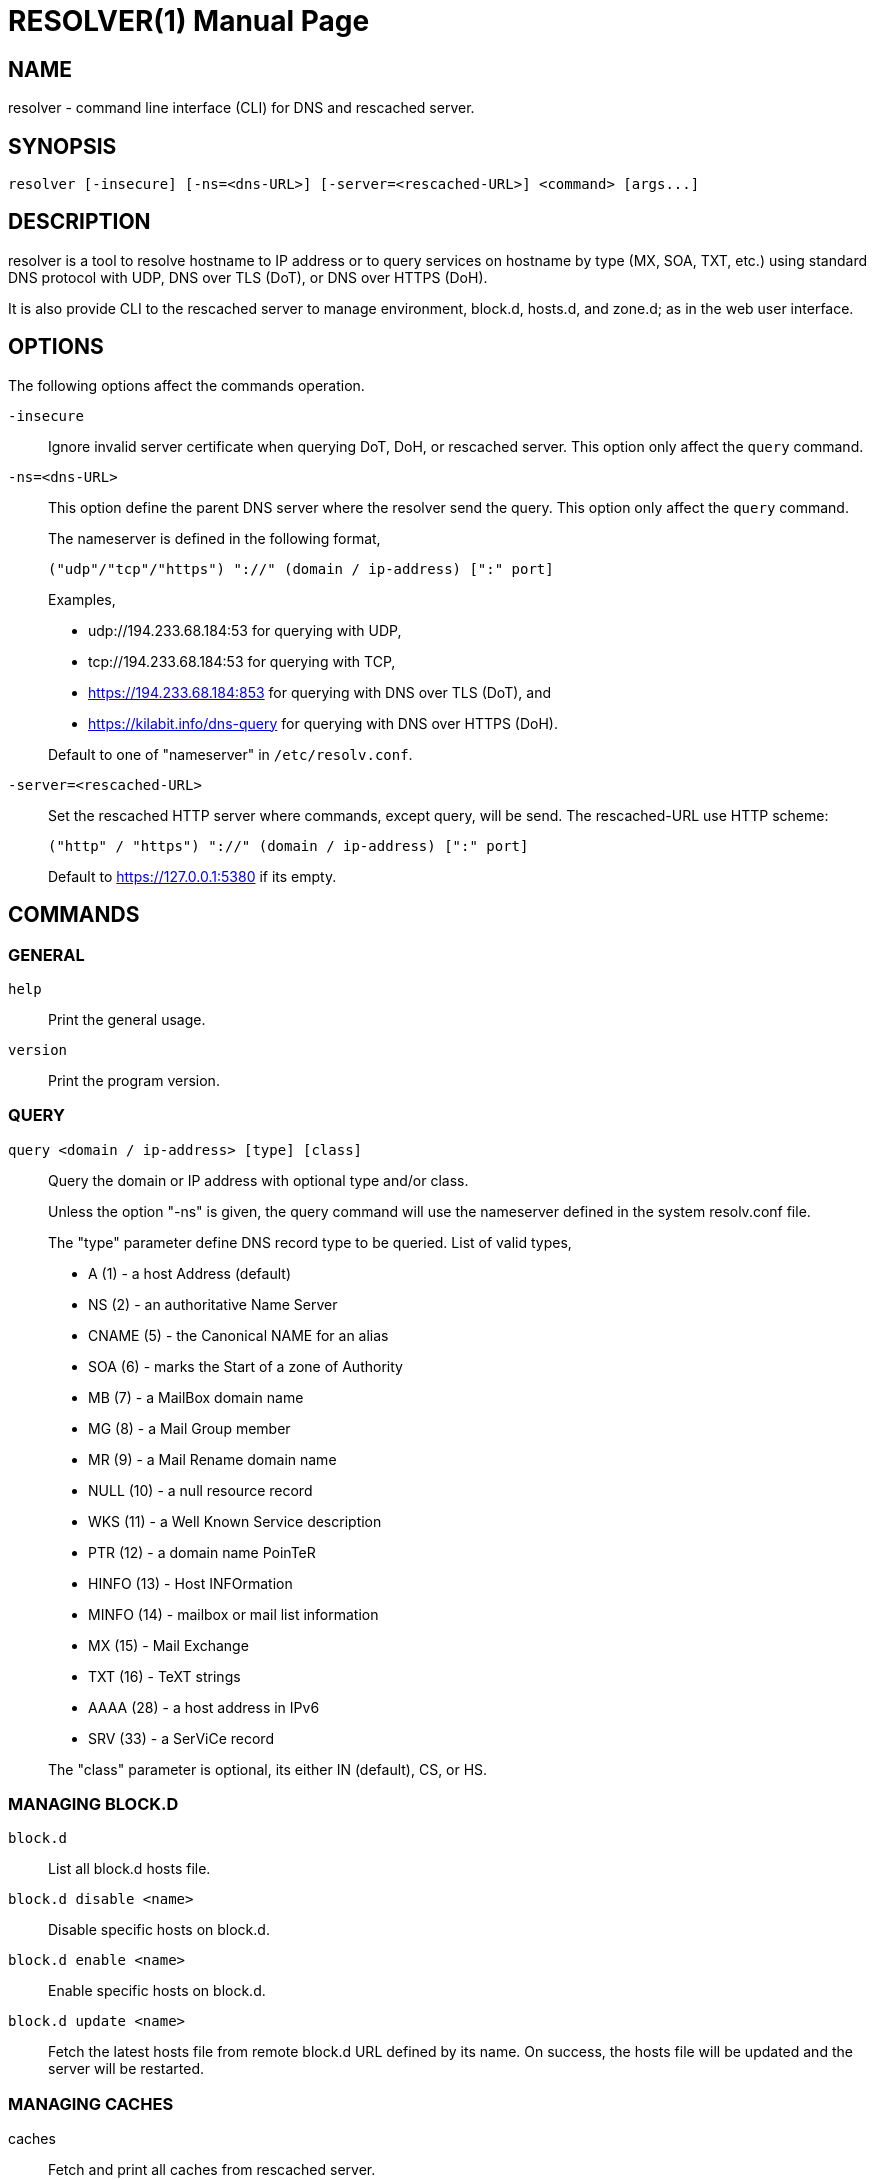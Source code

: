 // SPDX-FileCopyrightText: 2020 M. Shulhan <ms@kilabit.info>
// SPDX-License-Identifier: GPL-3.0-or-later
= RESOLVER(1)
:doctype: manpage
:man source: resolver
:man version: 2022.04.15
:man manual: resolver


== NAME

resolver - command line interface (CLI) for DNS and rescached server.


== SYNOPSIS

	resolver [-insecure] [-ns=<dns-URL>] [-server=<rescached-URL>] <command> [args...]


== DESCRIPTION

resolver is a tool to resolve hostname to IP address or to query services
on hostname by type (MX, SOA, TXT, etc.) using standard DNS protocol with UDP,
DNS over TLS (DoT), or DNS over HTTPS (DoH).

It is also provide CLI to the rescached server to manage environment, block.d,
hosts.d, and zone.d; as in the web user interface.


== OPTIONS

The following options affect the commands operation.

`-insecure`::
+
--
Ignore invalid server certificate when querying DoT, DoH, or rescached server.
This option only affect the `query` command.
--

`-ns=<dns-URL>`::
+
--
This option define the parent DNS server where the resolver send the query.
This option only affect the `query` command.

The nameserver is defined in the following format,

		("udp"/"tcp"/"https") "://" (domain / ip-address) [":" port]

Examples,

* udp://194.233.68.184:53 for querying with UDP,
* tcp://194.233.68.184:53 for querying with TCP,
* https://194.233.68.184:853 for querying with DNS over TLS (DoT), and
* https://kilabit.info/dns-query for querying with DNS over HTTPS (DoH).

Default to one of "nameserver" in `/etc/resolv.conf`.
--

`-server=<rescached-URL>`::
+
--
Set the rescached HTTP server where commands, except query, will be send.
The rescached-URL use HTTP scheme:

	("http" / "https") "://" (domain / ip-address) [":" port]

Default to https://127.0.0.1:5380 if its empty.
--

==  COMMANDS

=== GENERAL

`help`::
+
Print the general usage.

`version`::
+
Print the program version.

===  QUERY

`query <domain / ip-address> [type] [class]`::
+
--
Query the domain or IP address with optional type and/or class.

Unless the option "-ns" is given, the query command will use the
nameserver defined in the system resolv.conf file.

The "type" parameter define DNS record type to be queried.
List of valid types,

* A       (1) - a host Address (default)
* NS      (2) - an authoritative Name Server
* CNAME   (5) - the Canonical NAME for an alias
* SOA     (6) - marks the Start of a zone of Authority
* MB      (7) - a MailBox domain name
* MG      (8) - a Mail Group member
* MR      (9) - a Mail Rename domain name
* NULL   (10) - a null resource record
* WKS    (11) - a Well Known Service description
* PTR    (12) - a domain name PoinTeR
* HINFO  (13) - Host INFOrmation
* MINFO  (14) - mailbox or mail list information
* MX     (15) - Mail Exchange
* TXT    (16) - TeXT strings
* AAAA   (28) - a host address in IPv6
* SRV    (33) -  a SerViCe record

The "class" parameter is optional, its either IN (default), CS, or HS.
--


===  MANAGING BLOCK.D

`block.d`:: List all block.d hosts file.

`block.d disable <name>`:: Disable specific hosts on block.d.

`block.d enable <name>`:: Enable specific hosts on block.d.

`block.d update <name>`::
+
--
Fetch the latest hosts file from remote block.d URL defined by
its name.
On success, the hosts file will be updated and the server will be
restarted.
--


===  MANAGING CACHES

caches::
+
--
Fetch and print all caches from rescached server.
--


caches search <string>::
+
--
Search the domain name in rescached caches.
This command can also be used to inspect each DNS message on the caches.
--

caches remove <string>::
+
--
Remove the domain name from rescached caches.
If the parameter is "all", it will remove all caches.
--


===  MANAGING ENVIRONMENT

env::
+
--
Fetch the current server environment and print it as JSON format to stdout.
--

env update <path-to-file / "-">::
+
--
Update the server environment from JSON formatted file.
If the argument is "-", the new environment is read from stdin.
If the environment is valid, the server will be restarted.
--


===  MANAGING HOSTS.D

hosts.d create <name>::
+
--
Create new hosts file inside the hosts.d directory with specific file
name.
--

hosts.d delete <name>::
+
--
Delete hosts file inside the hosts.d directory by file name.
--

hosts.d get <name>::
+
--
Get the content of hosts file inside the hosts.d directory by file name.
--


===  MANAGING RECORD IN HOSTS.D

hosts.d rr add <name> <domain> <value>::
+
--
Insert a new record and save it to the hosts file identified by
"name".
If the domain name already exists, the new record will be appended
instead of replaced.
--

hosts.d rr delete <name> <domain>::
+
--
Delete record from hosts file "name" by domain name.
--


===  MANAGING ZONE.D

`zone.d`::
+
Fetch and print all zones in the server, including their SOA.

zone.d create <name>::
+
Create new zone file inside the zone.d directory.

zone.d delete <name>::
+
Delete zone file inside the zone.d directory.


===  MANAGING RECORD IN ZONE.D

`zone.d rr get <zone>`::

Get and print all records in the zone.

zone.d rr add <zone> <"@" | subdomain> <ttl> <type> <class> <value> ...::
+
--
Add new record into the zone file.

The domain name can be set to origin using "@" or empty string, subdomain
(without ending with "."), or fully qualified domain name (end with ".").

If ttl is set to 0, it will default to 604800 (7 days).

List of valid type are A, NS, CNAME, PTR, MX, TXT, and AAAA.

List of valid class are IN, CS, HS.

The value parameter can be more than one, for example, the MX record
we pass two parameters:

	<pref> <exchange>

See the example below for more information.
--

`zone.d rr delete <zone> <"@" | subdomain> <type> <class> <value>`::
+
--
Delete record from zone by its subdomain, type, class, and value.
--


== EXIT STATUS

Upon exit and success +resolver+ will return 0, or 1 otherwise.


== EXAMPLES

===  QUERY

Query the IPv4 address for kilabit.info,

	$ resolver query kilabit.info

Query the mail exchange (MX) for domain kilabit.info,

	$ resolver query kilabit.info MX

Query the IPv4 address for kilabit.info using 127.0.0.1 at port 53 as
name server,

	$ resolver -ns=udp://127.0.0.1:53 query kilabit.info

Query the IPv4 address of domain name "kilabit.info" using DNS over TLS at
name server 194.233.68.184,

	$ resolver -insecure -ns=https://194.233.68.184 query kilabit.info

Query the IPv4 records of domain name "kilabit.info" using DNS over HTTPS on
name server kilabit.info,

	$ resolver -ns=https://kilabit.info/dns-query query kilabit.info

Inspect the rescached's caches on server at http://127.0.0.1:5380,

	$ resolver -server=http://127.0.0.1:5380 caches


===  MANAGING CACHES

Search caches that contains "bit" on the domain name,

	$ resolver caches search bit

Remove caches that contains domain name "kilabit.info",

	$ resolver caches remove kilabit.info

Remove all caches in the server,

	$ resolver caches remove all


===  MANAGING ENVIRONMENT

Fetch and print current server environment,

	$ resolver env

Update the server environment from JSON file in /tmp/env.json,

	$ resolver env update /tmp/env.json

Update the server environment by reading JSON from standard input,

	$ cat /tmp/env.json | resolver env update -


===  MANAGING HOSTS.D

Create new hosts file named "myhosts" inside the hosts.d directory,

	$ resolver hosts.d create myhosts
	OK

Delete hosts file named "myhosts" inside the hosts.d directory,

	$ resolver hosts.d delete myhosts
	OK

Get the content of hosts file named "myhosts" inside the hosts.d directory,

----
$ resolver hosts.d get myhosts
[
  {
    "Value": "127.0.0.1",
    "Name": "localhost",
    "Type": 1,
    "Class": 1,
    "TTL": 604800
  },
  {
    "Value": "::1",
    "Name": "localhost",
    "Type": 28,
    "Class": 1,
    "TTL": 604800
  }
]
----

===  MANAGING RECORD IN HOSTS.D

Add new record "127.0.0.1 my.hosts" to hosts file named "hosts",

----
$ resolver hosts.d rr add hosts my.hosts 127.0.0.1
{
  "Value": "127.0.0.1",
  "Name": "my.hosts",
  "Type": 1,
  "Class": 1,
  "TTL": 604800
}
----

Delete record "my.hosts" from hosts file "hosts",

----
$ resolver hosts.d rr delete hosts my.hosts
{
  "Value": "127.0.0.1",
  "Name": "my.hosts",
  "Type": 1,
  "Class": 1,
  "TTL": 604800
}
----

===  MANAGING ZONE.D

Print all zone in the server,

----
$ resolver zone.d
my.zone
  SOA: {MName:my.zone RName: Serial:0 Refresh:0 Retry:0 Expire:0 Minimum:0}
----


===  MANAGING RECORD IN ZONE.D

Assume that we have create zone "my.zone".

Get all records in the zone "my.zone",

----
$ resolver zone.d rr get my.zone
my.zone
  604800 MX IN map[Exchange:mail.my.zone Preference:10]
  604800  A IN 127.0.0.2
  604800  A IN 127.0.0.3
www.my.zone
  604800  A IN 192.168.1.2
----

Add IPv4 address "127.0.0.1" for domain my.zone,

----
$ resolver zone.d rr add my.zone @ 0 A IN 127.0.0.1
----

or

----
$ resolver zone.d rr add my.zone "" 0 A IN 127.0.0.1
{
  "Value": "127.0.0.1",
  "Name": "my.zone",
  "Type": 1,
  "Class": 1,
  "TTL": 604800
}
----

and to delete the above record,

----
$ resolver zone.d rr delete my.zone @ A IN 127.0.0.1
OK
----

Add subdomain "www" with IPv4 address "192.168.1.2" to zone "my.zone",

----
$ resolver zone.d rr add my.zone www 0 A IN 192.168.1.2
{
  "Value": "192.168.1.2",
  "Name": "www.my.zone",
  "Type": 1,
  "Class": 1,
  "TTL": 604800
}
----

and to delete the above record,

----
$ resolver zone.d rr delete my.zone www A IN 192.168.1.2
OK
----

== AUTHOR

This software is developed by M. Shulhan (ms@kilabit.info).


== LICENSE

Copyright 2018, M. Shulhan (ms@kilabit.info).
All rights reserved.

Use of this source code is governed by a GPL 3.0 license that can be
found in the COPYING file.


== LINKS

Source code repository: https://github.com/shuLhan/rescached-go


== SEE ALSO

*rescached*(1), *rescached.cfg*(5)
